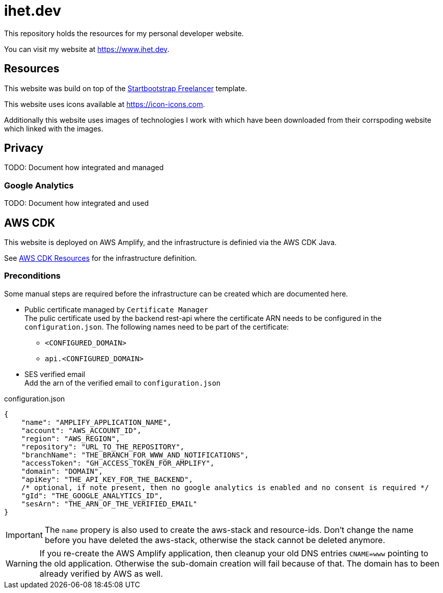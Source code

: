 = ihet.dev
This repository holds the resources for my personal developer website.

You can visit my website at link:https://www.ihet.dev[https://www.ihet.dev].

== Resources

This website was build on top of the link:https://startbootstrap.com/theme/freelancer[Startbootstrap Freelancer] template.

This website uses icons available at link:https://icon-icons.com[https://icon-icons.com].

Additionally this website uses images of technologies I work with which have been downloaded from their corrspoding website which linked with the images.

== Privacy

TODO: Document how integrated and managed

=== Google Analytics

TODO: Document how integrated and used

== AWS CDK 

This website is deployed on AWS Amplify, and the infrastructure is definied via the AWS CDK Java.

See link:aws/[AWS CDK Resources] for the infrastructure definition.

=== Preconditions

Some manual steps are required before the infrastructure can be created which are documented here.

* Public certificate managed by `Certificate Manager` +
The pulic certificate used by the backend rest-api where the certificate ARN needs to be configured in the `configuration.json`. The following names need to be part of the certificate:
** `<CONFIGURED_DOMAIN>`
** `api.<CONFIGURED_DOMAIN>` 

* SES verified email +
Add the arn of the verified email to `configuration.json`

.configuration.json
[source,json]
----
{
    "name": "AMPLIFY_APPLICATION_NAME",
    "account": "AWS_ACCOUNT_ID",
    "region": "AWS_REGION",
    "repository": "URL_TO_THE_REPOSITORY",
    "branchName": "THE_BRANCH_FOR_WWW_AND_NOTIFICATIONS",
    "accessToken": "GH_ACCESS_TOKEN_FOR_AMPLIFY",
    "domain": "DOMAIN",
    "apiKey": "THE_API_KEY_FOR_THE_BACKEND",
    /* optional, if note present, then no google analytics is enabled and no consent is required */
    "gId": "THE_GOOGLE_ANALYTICS_ID",
    "sesArn": "THE_ARN_OF_THE_VERIFIED_EMAIL"
}
----

IMPORTANT: The `name` propery is also used to create the aws-stack and resource-ids. 
           Don't change the name before you have deleted the aws-stack, otherwise the stack cannot be deleted anymore. 

WARNING: If you re-create the AWS Amplify application, then cleanup your old DNS entries `CNAME=www` pointing to the old application.
         Otherwise the sub-domain creation will fail because of that. The domain has to been already verified by AWS as well.

